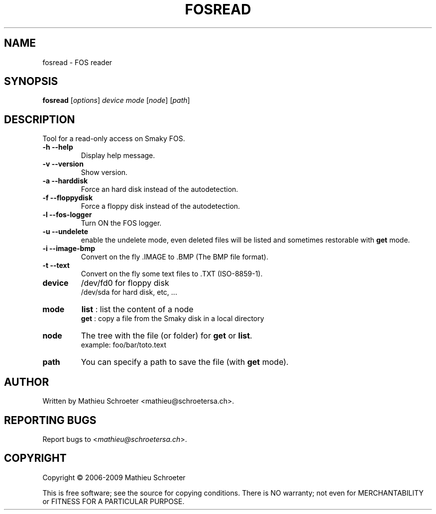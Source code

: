 .\"
.TH "FOSREAD" "1" "January 2025" "fosread" "User Commands"
.SH "NAME"
fosread \- FOS reader
.SH "SYNOPSIS"
.B fosread
[\fIoptions\fR] \fIdevice mode \fR[\fInode\fR] [\fIpath\fR]
.SH "DESCRIPTION"
Tool for a read\-only access on Smaky FOS.
.TP
\fB\-h\fR \fB\-\-help\fR
Display help message.
.TP
\fB\-v\fR \fB\-\-version\fR
Show version.
.TP
\fB\-a\fR \fB\-\-harddisk\fR
Force an hard disk instead of the autodetection.
.TP
\fB\-f\fR \fB\-\-floppydisk\fR
Force a floppy disk instead of the autodetection.
.TP
\fB\-l\fR \fB\-\-fos\-logger\fR
Turn ON the FOS logger.
.TP
\fB\-u\fR \fB\-\-undelete\fR
enable the undelete mode, even deleted files will be listed and sometimes restorable with \fBget\fR mode.
.TP
\fB\-i\fR \fB\-\-image\-bmp\fR
Convert on the fly .IMAGE to .BMP (The BMP file format).
.TP
\fB\-t\fR \fB\-\-text\fR
Convert on the fly some text files to .TXT (ISO-8859-1).
.TP
\fBdevice\fR
/dev/fd0 for floppy disk
.br
/dev/sda for hard disk, etc, ...
.TP
\fBmode\fR
\fBlist\fR : list the content of a node
.br
\fBget\fR  : copy a file from the Smaky disk in a local directory
.TP
\fBnode\fR
The tree with the file (or folder) for \fBget\fR or \fBlist\fR.
.br
example: foo/bar/toto.text
.TP
\fBpath\fR
You can specify a path to save the file (with \fBget\fR mode).
.SH "AUTHOR"
Written by Mathieu Schroeter <mathieu@schroetersa.ch>.
.SH "REPORTING BUGS"
Report bugs to <\fImathieu@schroetersa.ch\fP>.
.SH "COPYRIGHT"
Copyright \(co 2006\-2009 Mathieu Schroeter

This is free software; see the source for copying conditions.  There is NO
warranty; not even for MERCHANTABILITY or FITNESS FOR A PARTICULAR PURPOSE.
